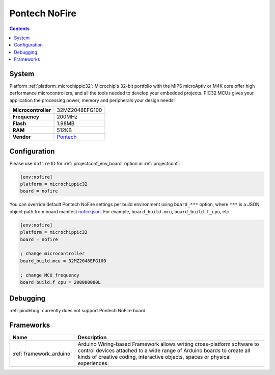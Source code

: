 ..  Copyright (c) 2014-present PlatformIO <contact@platformio.org>
    Licensed under the Apache License, Version 2.0 (the "License");
    you may not use this file except in compliance with the License.
    You may obtain a copy of the License at
       http://www.apache.org/licenses/LICENSE-2.0
    Unless required by applicable law or agreed to in writing, software
    distributed under the License is distributed on an "AS IS" BASIS,
    WITHOUT WARRANTIES OR CONDITIONS OF ANY KIND, either express or implied.
    See the License for the specific language governing permissions and
    limitations under the License.

.. _board_microchippic32_nofire:

Pontech NoFire
==============

.. contents::

System
------

Platform :ref:`platform_microchippic32`: Microchip's 32-bit portfolio with the MIPS microAptiv or M4K core offer high performance microcontrollers, and all the tools needed to develop your embedded projects. PIC32 MCUs gives your application the processing power, memory and peripherals your design needs!

.. list-table::

  * - **Microcontroller**
    - 32MZ2048EFG100
  * - **Frequency**
    - 200MHz
  * - **Flash**
    - 1.98MB
  * - **RAM**
    - 512KB
  * - **Vendor**
    - `Pontech <http://www.pontech.com/products?utm_source=platformio&utm_medium=docs>`__


Configuration
-------------

Please use ``nofire`` ID for :ref:`projectconf_env_board` option in :ref:`projectconf`:

.. code-block:: ini

  [env:nofire]
  platform = microchippic32
  board = nofire

You can override default Pontech NoFire settings per build environment using
``board_***`` option, where ``***`` is a JSON object path from
board manifest `nofire.json <https://github.com/platformio/platform-microchippic32/blob/master/boards/nofire.json>`_. For example,
``board_build.mcu``, ``board_build.f_cpu``, etc.

.. code-block:: ini

  [env:nofire]
  platform = microchippic32
  board = nofire

  ; change microcontroller
  board_build.mcu = 32MZ2048EFG100

  ; change MCU frequency
  board_build.f_cpu = 200000000L

Debugging
---------
:ref:`piodebug` currently does not support Pontech NoFire board.

Frameworks
----------
.. list-table::
    :header-rows:  1

    * - Name
      - Description

    * - :ref:`framework_arduino`
      - Arduino Wiring-based Framework allows writing cross-platform software to control devices attached to a wide range of Arduino boards to create all kinds of creative coding, interactive objects, spaces or physical experiences.
